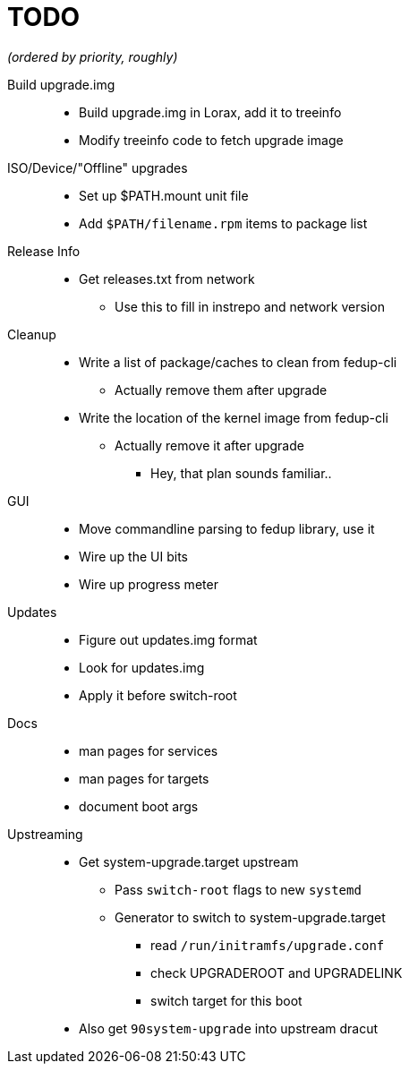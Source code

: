 TODO
====

_(ordered by priority, roughly)_

Build upgrade.img::
  * Build upgrade.img in Lorax, add it to treeinfo
  * Modify treeinfo code to fetch upgrade image

ISO/Device/"Offline" upgrades::
  * Set up $PATH.mount unit file
  * Add `$PATH/filename.rpm` items to package list

Release Info::
  * Get releases.txt from network
  ** Use this to fill in instrepo and network version

Cleanup::
  * Write a list of package/caches to clean from fedup-cli
  ** Actually remove them after upgrade
  * Write the location of the kernel image from fedup-cli
  ** Actually remove it after upgrade
  *** Hey, that plan sounds familiar..

GUI::
  * Move commandline parsing to fedup library, use it
  * Wire up the UI bits
  * Wire up progress meter

Updates::
  * Figure out updates.img format
  * Look for updates.img
  * Apply it before switch-root

Docs::
  * man pages for services
  * man pages for targets
  * document boot args

Upstreaming::
  * Get system-upgrade.target upstream
  ** Pass `switch-root` flags to new `systemd`
  ** Generator to switch to system-upgrade.target
  *** read `/run/initramfs/upgrade.conf`
  *** check UPGRADEROOT and UPGRADELINK
  *** switch target for this boot
  * Also get `90system-upgrade` into upstream dracut
